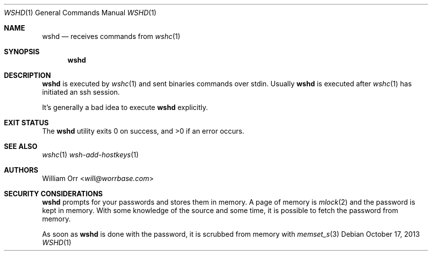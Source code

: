 .Dd October 17, 2013
.Dt WSHD 1
.Os
.Sh NAME
.Nm wshd
.Nd receives commands from
.Xr wshc 1
.Sh SYNOPSIS
.Nm
.Sh DESCRIPTION
.Pp
.Nm
is executed by
.Xr wshc 1
and sent binaries commands over stdin. Usually
.Nm
is executed after
.Xr wshc 1
has initiated an ssh session.
.Pp
It's generally a bad idea to execute
.Nm
explicitly.
.Sh EXIT STATUS
.Ex -std
.Sh SEE ALSO
.Xr wshc 1
.Xr wsh-add-hostkeys 1
.Sh AUTHORS
.An William Orr Aq Mt will@worrbase.com
.Sh SECURITY CONSIDERATIONS
.Nm
prompts for your passwords and stores them in memory. A page of memory is
.Xr mlock 2
and the password is kept in memory. With some knowledge of the
source and some time, it is possible to fetch the password from memory.
.Pp
As soon as
.Nm
is done with the password, it is scrubbed from memory with
.Xr memset_s 3
